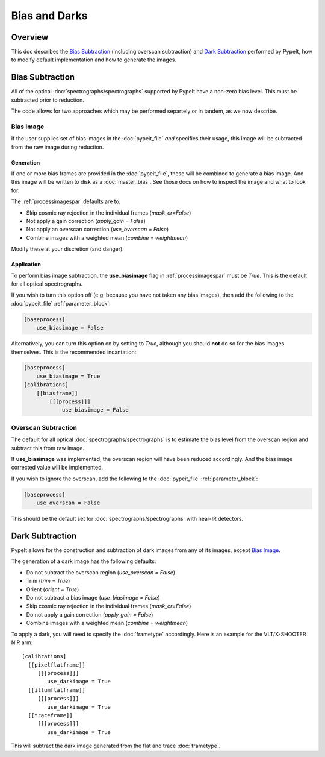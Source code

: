 ==============
Bias and Darks
==============

Overview
========

This doc describes the `Bias Subtraction`_ (including
overscan subtraction)
and `Dark Subtraction`_ performed by PypeIt,
how to modify default implementation
and how to generate the images.


Bias Subtraction
================

All of the optical :doc:`spectrographs/spectrographs` supported by
PypeIt have a non-zero bias level.  This must be subtracted
prior to reduction.

The code allows for two approaches which may be
performed separtely or in tandem, as we now describe.

Bias Image
----------

If the user supplies set of bias images in the
:doc:`pypeit_file` *and* specifies their usage,
this image will be subtracted from the raw image
during reduction.

Generation
++++++++++

If one or more bias frames are provided in the :doc:`pypeit_file`,
these will be combined to generate a bias image.  And this image
will be written to disk as a :doc:`master_bias`. See those docs
on how to inspect the image and what to look for.

The :ref:`processimagespar` defaults are to:

- Skip cosmic ray rejection in the individual frames (*mask_cr=False*)
- Not apply a gain correction (*apply_gain = False*)
- Not apply an overscan correction (*use_overscan = False*)
- Combine images with a weighted mean (*combine = weightmean*)

Modify these at your discretion (and danger).

Application
+++++++++++

To perform bias image subtraction, the **use_biasimage**
flag in :ref:`processimagespar` must
be *True*.  This is the default for all optical spectrographs.

If you wish to turn this option off (e.g. because you have
not taken any bias images), then add the following to
the :doc:`pypeit_file` :ref:`parameter_block`:

.. code-block:: ini

    [baseprocess]
        use_biasimage = False

Alternatively, you can turn this option on by setting to *True*,
although you should **not** do so for the bias images themselves.
This is the recommended incantation:

.. code-block:: ini

    [baseprocess]
        use_biasimage = True
    [calibrations]
        [[biasframe]]
            [[[process]]]
                use_biasimage = False

Overscan Subtraction
--------------------

The default for all optical :doc:`spectrographs/spectrographs` is to
estimate the bias level from the overscan region and
subtract this from raw image.

If **use_biasimage** was implemented, the overscan region will have been
reduced accordingly.  And the bias image corrected value will be
implemented.

If you wish to ignore the overscan, add the following to
the :doc:`pypeit_file` :ref:`parameter_block`:

.. code-block:: ini

    [baseprocess]
        use_overscan = False

This should be the default set for :doc:`spectrographs/spectrographs` with near-IR
detectors.

Dark Subtraction
================

PypeIt allows for the construction and subtraction of dark images
from any of its images, except `Bias Image`_.

The generation of a dark image has the following defaults:

- Do not subtract the overscan region (*use_overscan = False*)
- Trim (*trim = True*)
- Orient (*orient = True*)
- Do not subtract a bias image (*use_biasimage = False*)
- Skip cosmic ray rejection in the individual frames (*mask_cr=False*)
- Do not apply a gain correction (*apply_gain = False*)
- Combine images with a weighted mean (*combine = weightmean*)

To apply a dark, you will need to specify the :doc:`frametype`
accordingly.  Here is an example for the VLT/X-SHOOTER NIR arm::

    [calibrations]
      [[pixelflatframe]]
         [[[process]]]
            use_darkimage = True
      [[illumflatframe]]
         [[[process]]]
            use_darkimage = True
      [[traceframe]]
         [[[process]]]
            use_darkimage = True

This will subtract the dark image generated from the flat
and trace :doc:`frametype`.